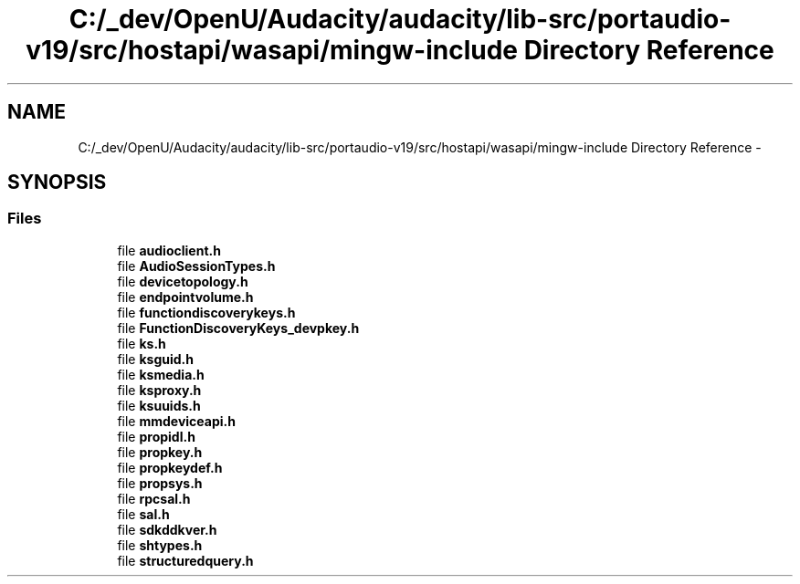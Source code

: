 .TH "C:/_dev/OpenU/Audacity/audacity/lib-src/portaudio-v19/src/hostapi/wasapi/mingw-include Directory Reference" 3 "Thu Apr 28 2016" "Audacity" \" -*- nroff -*-
.ad l
.nh
.SH NAME
C:/_dev/OpenU/Audacity/audacity/lib-src/portaudio-v19/src/hostapi/wasapi/mingw-include Directory Reference \- 
.SH SYNOPSIS
.br
.PP
.SS "Files"

.in +1c
.ti -1c
.RI "file \fBaudioclient\&.h\fP"
.br
.ti -1c
.RI "file \fBAudioSessionTypes\&.h\fP"
.br
.ti -1c
.RI "file \fBdevicetopology\&.h\fP"
.br
.ti -1c
.RI "file \fBendpointvolume\&.h\fP"
.br
.ti -1c
.RI "file \fBfunctiondiscoverykeys\&.h\fP"
.br
.ti -1c
.RI "file \fBFunctionDiscoveryKeys_devpkey\&.h\fP"
.br
.ti -1c
.RI "file \fBks\&.h\fP"
.br
.ti -1c
.RI "file \fBksguid\&.h\fP"
.br
.ti -1c
.RI "file \fBksmedia\&.h\fP"
.br
.ti -1c
.RI "file \fBksproxy\&.h\fP"
.br
.ti -1c
.RI "file \fBksuuids\&.h\fP"
.br
.ti -1c
.RI "file \fBmmdeviceapi\&.h\fP"
.br
.ti -1c
.RI "file \fBpropidl\&.h\fP"
.br
.ti -1c
.RI "file \fBpropkey\&.h\fP"
.br
.ti -1c
.RI "file \fBpropkeydef\&.h\fP"
.br
.ti -1c
.RI "file \fBpropsys\&.h\fP"
.br
.ti -1c
.RI "file \fBrpcsal\&.h\fP"
.br
.ti -1c
.RI "file \fBsal\&.h\fP"
.br
.ti -1c
.RI "file \fBsdkddkver\&.h\fP"
.br
.ti -1c
.RI "file \fBshtypes\&.h\fP"
.br
.ti -1c
.RI "file \fBstructuredquery\&.h\fP"
.br
.in -1c

